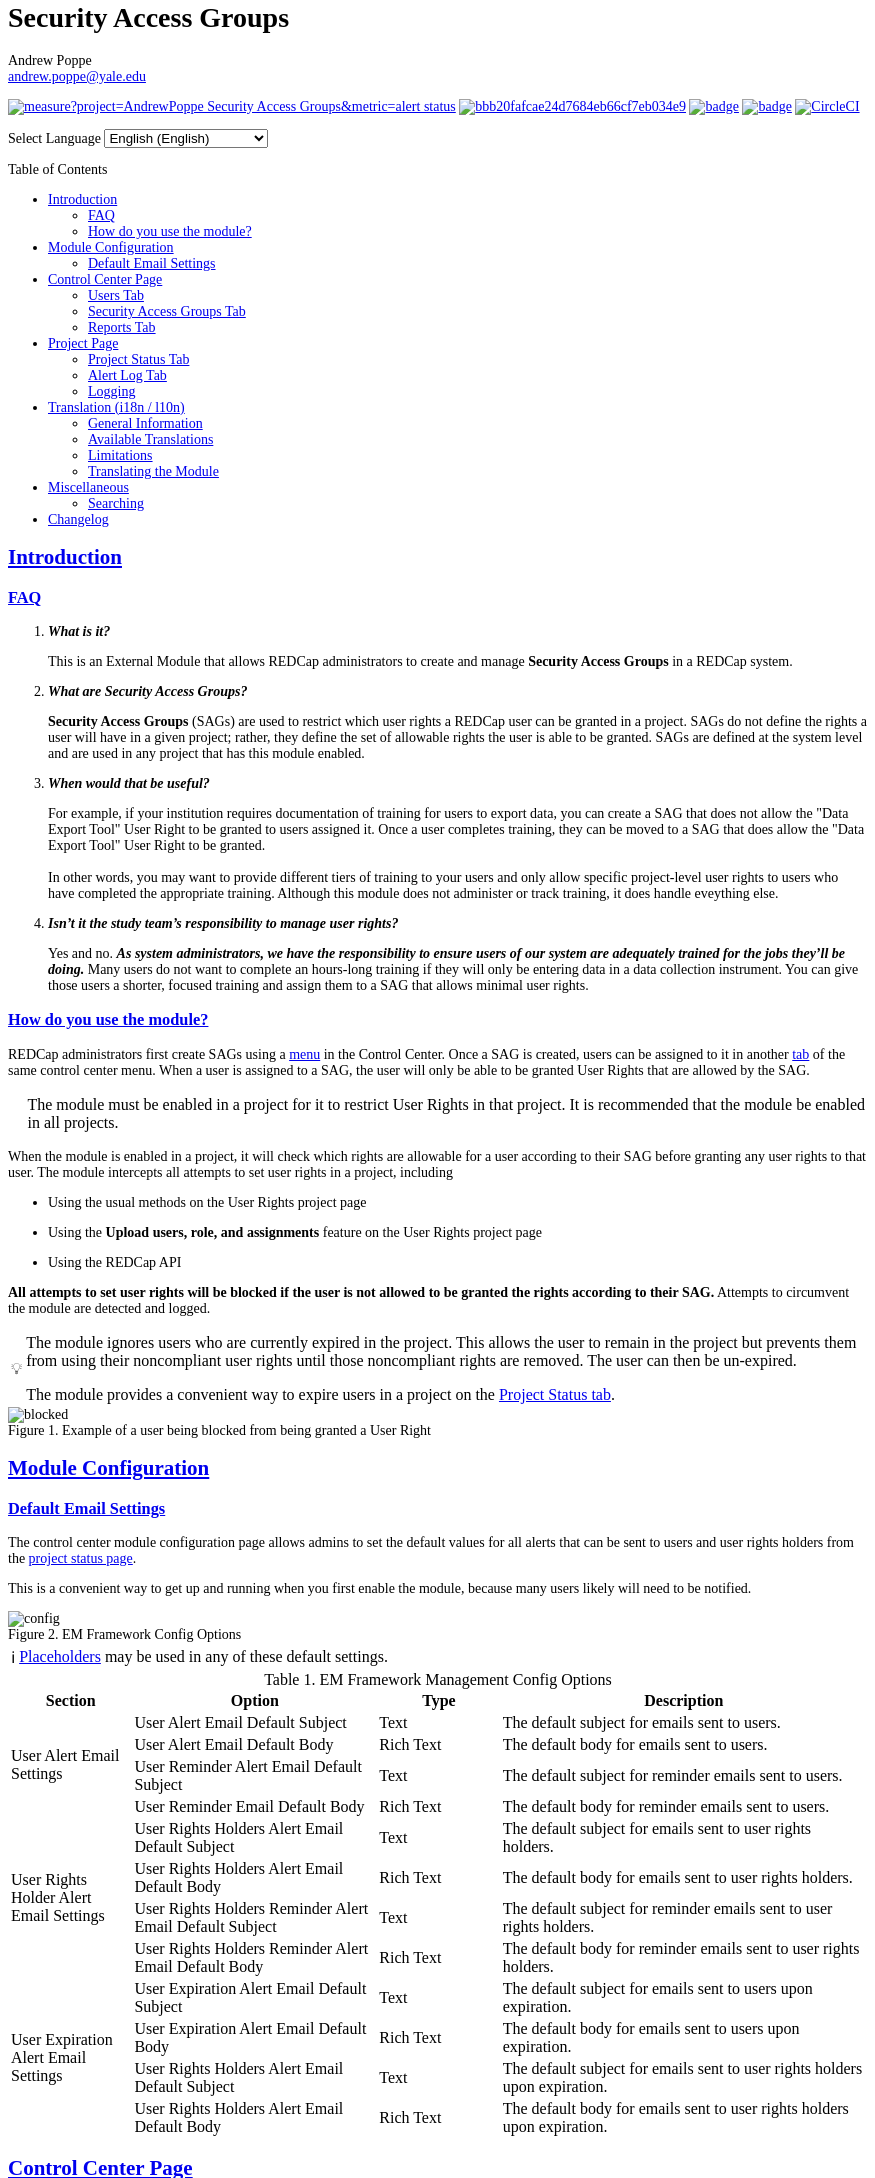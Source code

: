 = Security Access Groups
Andrew Poppe <andrew.poppe@yale.edu>
:description: This is an External Module for REDCap that allows admins to create and manage Security Access Groups that restrict which User Rights a user may be granted.
:sectlinks: true
:table-stripes: even
:toc:
:toc-placement!:
:caution-caption: 🔥
:note-caption: ℹ️
:tip-caption: 💡
:important-caption: 🚩
:warning-caption: ⚠️
ifdef::env-github[]
:imagesdir: docs/screenshots/EN
:favicon: docs/images/favicon.svg
endif::[]
ifndef::env-github[]
:imagesdir: ../screenshots/EN
:favicon: ../images/favicon.svg
endif::[]

ifndef::env-github[]
++++
<style>
@font-face {
    font-family: "Atkinson Hyperlegible";
    src: url("fonts/Atkinson-Hyperlegible/WOFF2/Atkinson-Hyperlegible-Regular-102a.woff2") format("woff2"),
        url("fonts/Atkinson-Hyperlegible/WOFF/Atkinson-Hyperlegible-Regular-102.woff") format("woff");
    font-weight: normal;
    font-style: normal;
}

@font-face {
    font-family: "Atkinson Hyperlegible";
    src: url("fonts/Atkinson-Hyperlegible/WOFF2/Atkinson-Hyperlegible-Bold-102a.woff2") format("woff2"),
        url("fonts/Atkinson-Hyperlegible/WOFF/Atkinson-Hyperlegible-Bold-102.woff") format("woff");
    font-weight: bold;
    font-style: normal;
}

@font-face {
    font-family: "Atkinson Hyperlegible";
    src: url("fonts/Atkinson-Hyperlegible/WOFF2/Atkinson-Hyperlegible-Italic-102a.woff2") format("woff2"),
        url("fonts/Atkinson-Hyperlegible/WOFF/Atkinson-Hyperlegible-Italic-102.woff") format("woff");
    font-weight: normal;
    font-style: italic;
}

@font-face {
    font-family: "Atkinson Hyperlegible";
    src: url("fonts/Atkinson-Hyperlegible/WOFF2/Atkinson-Hyperlegible-BoldItalic-102a.woff2") format("woff2"),
        url("fonts/Atkinson-Hyperlegible/WOFF/Atkinson-Hyperlegible-BoldItalic-102.woff") format("woff");
    font-weight: bold;
    font-style: italic;
}

@font-face {
    font-family: "JetBrains Mono";
    src: url("fonts/JetBrains-Mono/fonts/webfonts/JetBrainsMono-Regular.woff2") format("woff2"),
        url("fonts/JetBrains-Mono/fonts/webfonts/JetBrainsMono-Regular.woff") format("woff");
    font-weight: normal;
    font-style: normal;
}

@font-face {
    font-family: "JetBrains Mono";
    src: url("fonts/JetBrains-Mono/fonts/webfonts/JetBrainsMono-Bold.woff2") format("woff2"),
        url("fonts/JetBrains-Mono/fonts/webfonts/JetBrainsMono-Bold.woff") format("woff");
    font-weight: bold;
    font-style: normal;
}

@font-face {
    font-family: "JetBrains Mono";
    src: url("fonts/JetBrains-Mono/fonts/webfonts/JetBrainsMono-Italic.woff2") format("woff2"),
        url("fonts/JetBrains-Mono/fonts/webfonts/JetBrainsMono-Italic.woff") format("woff");
    font-weight: normal;
    font-style: italic;
}

@font-face {
    font-family: "JetBrains Mono";
    src: url("fonts/JetBrains-Mono/fonts/webfonts/JetBrainsMono-BoldItalic.woff2") format("woff2"),
        url("fonts/JetBrains-Mono/fonts/webfonts/JetBrainsMono-BoldItalic.woff") format("woff");
    font-weight: bold;
    font-style: italic;
}

body, h1, div, li, a, caption {
    font-family: "Atkinson Hyperlegible" !important;
}

code {
    font-family: "JetBrains Mono" !important;
    color: #e83e8c !important;
}

</style>
++++
endif::[]

image:https://sonarcloud.io/api/project_badges/measure?project=AndrewPoppe_Security-Access-Groups&metric=alert_status[link="https://sonarcloud.io/summary/new_code?id=AndrewPoppe_Security-Access-Groups"]
image:https://app.codacy.com/project/badge/Grade/bbb20fafcae24d7684eb66cf7eb034e9[link="https://app.codacy.com/gh/AndrewPoppe/Security-Access-Groups/dashboard?utm_source=gh&utm_medium=referral&utm_content=&utm_campaign=Badge_grade"]
image:https://github.com/AndrewPoppe/Security-Access-Groups/actions/workflows/codeql.yml/badge.svg[link="https://github.com/AndrewPoppe/Security-Access-Groups/actions/workflows/codeql.yml"]
image:https://github.com/AndrewPoppe/Security-Access-Groups/actions/workflows/playwright.yml/badge.svg[link="https://github.com/AndrewPoppe/Security-Access-Groups/actions/workflows/playwright.yml"]
image:https://dl.circleci.com/status-badge/img/gh/AndrewPoppe/Security-Access-Groups/tree/main.svg?style=svg["CircleCI", link="https://dl.circleci.com/status-badge/redirect/gh/AndrewPoppe/Security-Access-Groups/tree/main"]

ifndef::env-github[]
++++
<p><label for="lang_selector">Select Language</label>
    <select id="lang_selector" onchange="window.location.href = this.value;">
        <option value="README_EN.html" selected>English <span class="notranslate">(English)</span></option>
        <option value="README_AR.html">Arabic <span class="notranslate">(عربي)</span></option>
        <option value="README_BN.html">Bangla <span class="notranslate">(বাংলা)</span></option>
        <option value="README_ZH.html">Chinese <span class="notranslate">(中文)</span></option>
        <option value="README_FR.html">French <span class="notranslate">(Français)</span></option>
        <option value="README_DE.html">German <span class="notranslate">(Deutsch)</span></option>
        <option value="README_HI.html">Hindi <span class="notranslate">(हिंदी)</span></option>
        <option value="README_IT.html">Italian <span class="notranslate">(Italiana)</span></option>
        <option value="README_PT.html">Portuguese <span class="notranslate">(Português)</span></option>
        <option value="README_ES.html">Spanish <span class="notranslate">(Español)</span></option>
        <option value="README_UK.html">Ukrainian <span class="notranslate">(українська)</span></option>
        <option value="README_UR.html">Urdu <span class="notranslate">(اردو)</span></option>
    </select>
</p>
++++
endif::[]

toc::[]

== Introduction

=== FAQ

[qanda]
*What is it?*::

This is an External Module that allows REDCap administrators to create and manage *Security Access Groups* in a REDCap system.

*What are Security Access Groups?*::

*Security Access Groups* (SAGs) are used to restrict which user rights a REDCap user can be granted in a project. SAGs do not define the rights a user will have in a given project; rather, they define the set of allowable rights the user is able to be granted. SAGs are defined at the system level and are used in any project that has this module enabled.

*When would that be useful?*::

For example, if your institution requires documentation of training for users to export data, you can create a SAG that does not allow the "Data Export Tool" User Right to be granted to users assigned it. Once a user completes training, they can be moved to a SAG that does allow the "Data Export Tool" User Right to be granted. +
 +
In other words, you may want to provide different tiers of training to your users and only allow specific project-level user rights to users who have completed the appropriate training. Although this module does not administer or track training, it does handle eveything else.

*Isn't it the study team's responsibility to manage user rights?*::
Yes and no. *_As system administrators, we have the responsibility to ensure users of our system are adequately trained for the jobs they'll be doing._* Many users do not want to complete an hours-long training if they will only be entering data in a data collection instrument. You can give those users a shorter, focused training and assign them to a SAG that allows minimal user rights.

=== How do you use the module?

REDCap administrators first create SAGs using a <<security_access_groups_tab, menu>> in the Control Center. Once a SAG is created, users can be assigned to it in another <<users_tab, tab>> of the same control center menu. When a user is assigned to a SAG, the user will only be able to be granted User Rights that are allowed by the SAG.

IMPORTANT: The module must be enabled in a project for it to restrict User Rights in that project. It is recommended that the module be enabled in all projects.

When the module is enabled in a project, it will check which rights are allowable for a user according to their SAG before granting any user rights to that user. The module intercepts all attempts to set user rights in a project, including

* Using the usual methods on the User Rights project page
* Using the *Upload users, role, and assignments* feature on the User Rights project page
* Using the REDCap API

*All attempts to set user rights will be blocked if the user is not allowed to be granted the rights according to their SAG.* Attempts to circumvent the module are detected and logged.

[TIP]
====
The module ignores users who are currently expired in the project. This allows the user to remain in the project but prevents them from using their noncompliant user rights until those noncompliant rights are removed. The user can then be un-expired. 

The module provides a convenient way to expire users in a project on the <<project_status_tab, Project Status tab>>.
====

.Example of a user being blocked from being granted a User Right
image::p_blocked.png[blocked]

ifdef::env-github[]
---
endif::[]

== Module Configuration

=== Default Email Settings

The control center module configuration page allows admins to set the default values for all alerts that can be sent to users and user rights holders from the <<project_status_tab, project status page>>. 

This is a convenient way to get up and running when you first enable the module, because many users likely will need to be notified.

.EM Framework Config Options
image::cc_config.png[config]

NOTE: <<placeholders, Placeholders>> may be used in any of these default settings.

[#config_options]
.EM Framework Management Config Options
[%header,cols="1,2,1,3"]
|===
|Section
|Option
|Type
|Description

.4+.^a|User Alert Email Settings
|User Alert Email Default Subject
|Text
|The default subject for emails sent to users.

|User Alert Email Default Body
|Rich Text
|The default body for emails sent to users.

|User Reminder Alert Email Default Subject
|Text
|The default subject for reminder emails sent to users.

|User Reminder Email Default Body
|Rich Text
|The default body for reminder emails sent to users.

.4+.^|User Rights Holder Alert Email Settings
|User Rights Holders Alert Email Default Subject
|Text
|The default subject for emails sent to user rights holders.

|User Rights Holders Alert Email Default Body
|Rich Text
|The default body for emails sent to user rights holders.

|User Rights Holders Reminder Alert Email Default Subject
|Text
|The default subject for reminder emails sent to user rights holders.

|User Rights Holders Reminder Alert Email Default Body
|Rich Text
|The default body for reminder emails sent to user rights holders.

.4+.^|User Expiration Alert Email Settings
|User Expiration Alert Email Default Subject
|Text
|The default subject for emails sent to users upon expiration.

|User Expiration Alert Email Default Body
|Rich Text
|The default body for emails sent to users upon expiration.

|User Rights Holders Alert Email Default Subject
|Text
|The default subject for emails sent to user rights holders upon expiration.

|User Rights Holders Alert Email Default Body
|Rich Text
|The default body for emails sent to user rights holders upon expiration.
|===

ifdef::env-github[]
---
endif::[]

== Control Center Page

[#users_tab]
=== Users Tab

.Users tab
image::cc_users.png[users]

This tab allows admins to assign users to SAGs. Users can be assigned to SAGs individually or in bulk using the *Import User Assignments* feature (see <<import_file_format, Import File Format>>).

.User assignment
image::cc_users_edit.png[users assign]

.Users actions
image::cc_users_actions.png[users actions]

[#import_file_format]
==== Import File Format

The file used to import user assignments must be a CSV file with the following columns:
[%header,cols="1,2"]
|===
|Column header
|Description

|`username`
|The REDCap username of the user

|`sag_id`
|The SAG ID of the SAG to assign the user to. SAG IDs can be found on the <<security_access_groups_tab>> of the module.
|===

You can download a template import file using the dropdown in the menu or use the export file as a guide.

.Confirmation popup of SAG assignment import
image::cc_user_import_confirm.png[user import confirm]

[#security_access_groups_tab]
=== Security Access Groups Tab

.Security Access Groups tab
image::cc_sags.png[sags]

This tab shows all SAGs that exist in the system. SAGs can be created, edited, and deleted from this tab. Click a SAG's name to edit it.

TIP: You can also *Copy* and *Delete* the SAG from the editor popup.

.SAG editor
image::cc_sags_editor.png[sags edit]

SAGs can also be created or edited in bulk by importing a CSV file using the dropdown options in the menu. See the <<sag_import_file_format, SAG Import File Format>> for more information.

.SAG dropdown options
image::cc_sags_actions.png[sags actions]


When you import SAG definitions, you will have the opportunity to view and confirm any changes.

.Confirmation popup of SAG import
image::cc_sags_import_confirmation.png[sags import confirm]


[#sag_import_file_format]
==== SAG Import File Format

The file used to import SAGs must be a CSV file with the following columns:
[%header,cols="1,3,4"]
|===
|Column header
|Description / The User Right that is restricted
|Possible values

.^|`sag_name`
.^|The display name of the SAG
.^a| The text of the SAG name

.^|`sag_id`
.^|If you are editing an existing SAG, this is the SAG ID of the SAG to edit. If you are creating a new SAG, this column should be left blank.
.^a| The text of the SAG ID

.^|`design`
.^|Project Design and Setup
.^a|

* `0` - Not allowed
* `1` - Allowed

.^|`user_rights`
.^|User Rights
.^a|

* `0` - Not allowed
* `1` - Allowed

.^|`data_access_groups`
.^|Data Access Groups
.^a|

* `0` - Not allowed
* `1` - Allowed

.^|`dataViewing`
.^|Data Viewing Rights
.^a|

* `0` - Only _No access_ is allowed
* `1` - _No access_ and _Read only_ are allowed
* `2` - _No access_, _Read only_, and _View & Edit_ are allowed
* `3` - All data viewing rights settings are allowed

.^|`dataExport`
.^|Data Export Rights
.^a|

* `0` - Only _No access_ is allowed
* `1` - _No access_ and _De-Identified_ are allowed
* `2` - _No access_, _De-Identified_, and _Remove All Idenitifier Fields_ are allowed
* `3` - All data export rights settings are allowed

.^|`alerts`
.^|Alerts & Notifications
.^a|

* `0` - Not allowed
* `1` - Allowed

.^|`reports`
.^|Reports & Report Builder
.^a|

* `0` - Not allowed
* `1` - Allowed

.^|`graphical`
.^|Stats & Charts
.^a|

* `0` - Not allowed
* `1` - Allowed

.^|`participants`
.^|Survey Distribution Tools
.^a|

* `0` - Not allowed
* `1` - Allowed

.^|`calendar`
.^|Calendar & Scheduling
.^a|

* `0` - Not allowed
* `1` - Allowed

.^|`data_import_tool`
.^|Data Import Tool
.^a|

* `0` - Not allowed
* `1` - Allowed

.^|`data_comparison_tool`
.^|Data Comparison Tool
.^a|

* `0` - Not allowed
* `1` - Allowed

.^|`data_logging`
.^|Logging
.^a|

* `0` - Not allowed
* `1` - Allowed

.^|`file_repository`
.^|File Repository
.^a|

* `0` - Not allowed
* `1` - Allowed

.^|`lock_record_customize`
.^|Record Locking Customization
.^a|

* `0` - Not allowed
* `1` - Allowed

.^|`lock_record`
.^|Lock/Unlock Records
.^a|

* `0` - Only _Disabled_ is allowed
* `1` - _Disabled_ and _Locking / Unlocking_ are allowed
* `2` - All record locking settings are allowed

.^|`data_quality_design`
.^|Data Quality (create/edit rules)
.^a|

* `0` - Not allowed
* `1` - Allowed

.^|`data_quality_execute`
.^|Data Quality (execute rules)
.^a|

* `0` - Not allowed
* `1` - Allowed

.^|`mobile_app`
.^|REDCap Mobile App
.^a|

* `0` - Not allowed
* `1` - Allowed

.^|`mobile_app_download_data`
.^|Allow user to download data for all records to the app?
.^a|

* `0` - Not allowed
* `1` - Allowed

.^|`realtime_webservice_mapping`
.^|CDP/DDP Setup / Mapping
.^a|

* `0` - Not allowed
* `1` - Allowed

.^|`realtime_webservice_adjudicate`
.^|CDP/DDP Adjudicate Data
.^a|

* `0` - Not allowed
* `1` - Allowed

.^|`dts`
.^|DTS (Data Transfer Services)
.^a|

* `0` - Not allowed
* `1` - Allowed

.^|`mycap_participants`
.^|Manage MyCap Participants
.^a|

* `0` - Not allowed
* `1` - Allowed

.^|`record_create`
.^|Create Records
.^a|

* `0` - Not allowed
* `1` - Allowed

.^|`record_rename`
.^|Rename Records
.^a|

* `0` - Not allowed
* `1` - Allowed

.^|`record_delete`
.^|Delete Records
.^a|

* `0` - Not allowed
* `1` - Allowed

.^|`random_setup`
.^|Randomization - Setup
.^a|

* `0` - Not allowed
* `1` - Allowed

.^|`random_dashboard`
.^|Randomization - Dashboard
.^a|

* `0` - Not allowed
* `1` - Allowed

.^|`random_perform`
.^|Randomization - Randomize
.^a|

* `0` - Not allowed
* `1` - Allowed

.^|`data_quality_resolution_view`
.^|Data Quality Resolution - View Queries
.^a|

* `0` - Not allowed
* `1` - Allowed

.^|`data_quality_resolution_open`
.^|Data Quality Resolution - Open Queries
.^a|

* `0` - Not allowed
* `1` - Allowed

.^|`data_quality_resolution_respond`
.^|Data Quality Resolution - Respond to Queries
.^a|

* `0` - Not allowed
* `1` - Allowed

.^|`data_quality_resolution_close`
.^|Data Quality Resolution - Close Queries
.^a|

* `0` - Not allowed
* `1` - Allowed

.^|`double_data_reviewer`
.^|Double Data Entry - Reviewer
.^a|

* `0` - Not allowed to be a reviewer
* `1` - Allowed

.^|`double_data_person`
.^|Double Data Entry - Person
.^a|

* `0` - Not allowed to be either Person #1 or Person #2
* `1` - Allowed

.^|`api_export`
.^|API Export
.^a|

* `0` - Not allowed
* `1` - Allowed

.^|`api_import`
.^|API Import/Update
.^a|

* `0` - Not allowed
* `1` - Allowed

.^|`lock_record_multiform`
.^|Lock/Unlock \*Entire* Records (record level)
.^a|

* `0` - Not allowed
* `1` - Allowed
|===




[#user_rights_holders_tab]
[#reports_tab]
=== Reports Tab

.Reports tab
image::cc_report_types.png[reports]

This tab provides an easy way to see all users in the system that currently have user rights that do not comply with their current SAG. This can occur when the module is first enabled in a project or when a user is assigned to a new SAG.

The report options are as follows:

[#reports_table]
[%header,cols="1,3"]
|===
|Report title
|Description

|Users with Noncompliant Rights (non-expired)
|This report lists all users who are assigned to a SAG that does not allow the user to be granted all of the rights they currently have in a project. This report only includes users if they are not currently expired in the project(s).

|Users with Noncompliant Rights (all)
|This report lists all users who are assigned to a SAG that does not allow the user to be granted all of the rights they currently have in a project. This report includes all users, regardless of whether they are currently expired in the project(s).

|Projects with Noncompliant Rights (non-expired)
|This report lists all projects that have at least one user who is assigned to a SAG that does not allow the user to be granted all of the rights they currently have in the project. This report only includes users who have a non-expired user account.

|Projects with Noncompliant Rights (all)
|This report lists all projects that have at least one user who is assigned to a SAG that does not allow the user to be granted all of the rights they currently have in the project. This report includes all users, regardless of whether their user account is expired.

|Users and Projects with Noncompliant Rights (non-expired)
|This report lists every user and project combination in which the user is assigned to a SAG that does not allow the user to be granted all of the rights they currently have in the project. This report only includes users who are not currently expired in the project.

|Users and Projects with Noncompliant Rights (all)
|This report lists every user and project combination in which the user is assigned to a SAG that does not allow the user to be granted all of the rights they currently have in the project. This report includes all users, regardless of whether they are currently expired in the project.
|===

.Report example
image::cc_report_example.png[report example]

TIP: You can filter based on project status by including "project_status=" and then the status you want to filter on. For example, to only include projects that are in Production, you would use `project_status=Production`. To only include projects that are Completed, you would use `project_status=Completed`. To include both Production and Development projects, you would use `project_status=Production | project_status=Development`. See the <<searching>> section for more information.

.Filtering based on project status example
image::cc_report_filter_example.png[report filter example]

ifdef::env-github[]
---
endif::[]

[#project_page]
== Project Page

[#project_status_tab]
=== Project Status Tab

The module adds a page that shows the status of all users in the project. The status of each user is determined by the user's SAG and the rights they have in the project. The color of the row indicates whether the user is:

* Green - compliant with their SAG
* Red - non-compliant with their SAG
* Grey - expired in the project

You can also check the *Noncompliant Rights* column to see which rights the user has that are not allowed by their SAG.

TIP: If you want to see only users who inappropriately have particular rights, you can use the search box. For example, if you are only interested in the **User Rights** and/or *Project Design and Setup* rights, type `"user rights" | "project design"` in the search box. See the <<searching>> section for more information.

.Project status tab
image::p_status.png[project status]

TIP: If there are any users that are non-compliant with their SAG, you can use one of the *Action* buttons to send an email to the user, the user's rights holders, or both. You can also expire the user from the project. An alert can optionally be sent to the user and/or the user's rights holders when the user is expired.

.Alert user
image::p_status_alert_user.png[alert user]

.Remind user
image::p_status_alert_user_reminder.png[remind user]

.Alert user rights holders
image::p_status_alert_user-rights-holder.png[alert user rights holders]

.Remind user rights holders
image::p_status_alert_user-rights-holder_reminder.png[remind user rights holders]

.Expire users
image::p_status_expiration.png[expire users]

.Alert users upon expiration
image::p_status_expiration_alert_user.png[alert users upon expiration]

.Alert user rights holders upon expiration
image::p_status_expiration_alert_user-rights-holder.png[alert user rights holders upon expiration]

[#placeholders]
==== Placeholders

The following placeholders can be used in the email subject and body fields in alerts:

[%header,cols="2,1,4"]
|===
|Placeholder
|Audience
|Description

.^a|`[sag-user]`
.^|Project User
| The user's username

.^a|`[sag-user-fullname]`
.^|Project User
|The user's full name

.^a|`[sag-user-email]`
.^|Project User
|The user's email address

.^a|`[sag-user-sag]`
.^|Project User
|The user's current security access group

.^a|`[sag-rights]`
.^|Project User
|A formatted list of the rights that do not
conform with the user's security access group.

.^a|`[sag-project-title]`
.^|Any
|The title of the project

.^a|`[sag-users]`
.^|User Rights Holders
|A formatted list of usernames

.^a|`[sag-user-fullnames]`
.^|User Rights Holders
|A formatted list of users' full names

.^a|`[sag-user-emails]`
.^|User Rights Holders
|A formatted list of user emails

.^a|`[sag-user-sags]`
.^|User Rights Holders
|A formatted list of users' current security access groups

.^a|`[sag-users-table]`
.^|User Rights Holders
|A formatted table of usernames, full names, email addresses, and SAGs

.^a|`[sag-users-table-full]`
.^|User Rights Holders
|A formatted table of usernames, full names, email addresses, SAGs, and non-compliant rights

.^a|`[sag-expiration-date]`
.^|Any (only available in User Expiration alerts)
|The date the user will be expired from the project

|===

TIP: You can also use any REDCap Smart Variables, although few will be relevant in this context.

[#alert_log_tab]
=== Alert Log Tab

The module provides a table of all alerts sent and scheduled in the project. 

TIP: Scheduled reminders can be canceled from this tab.

.Alert log tab
image::p_alert_log.png[alert log]


.Alert preview example
image::p_logs_preview.png[alert preview]

TIP: Use the search bar to search for the text of an alert, the username of the user the alert is about, or the username of the user the alert is being sent to, and more. See the <<searching>> section for more information.

[#user_rights_tab]

[#logging]
=== Logging

One of the benefits of using this module is the enhanced logging it provides. The module creates detailed logs in the 
project's own logs for all changes to user rights, including

* When a user is added to a project with custom rights
* When a user is added to a project in an existing User Role
* When a user's rights are changed
* When a role's rights definition is changed
* When a user is added/removed from a user role
* When users are imported into a project via CSV
* When a user's rights are changed via CSV import
* When roles are imported into a project via CSV
* When a user is assigned to a role via CSV import
* When a user is added to a project via the API
* When a user's rights are changed via the API
* When user roles are imported/changed via the API
* When a user is assigned to a role via the API

.Example log of a user's rights being changed
image::p_logging_user.png[user log]

.Example log of a role's rights being changed
image::p_logging_role.png[role log]


ifdef::env-github[]
---
endif::[]

[#translation]
== Translation (i18n / l10n)

=== General Information

The module is capable of being translated into languages other than English via the External Module Framework's language
selection feature. To set the language for the module system-wide, go to Control Center > External Modules > Manage 
External Modules and click the "Configure" button for the module. Then select the language you want to use from the 
"Language" dropdown and click "Save".

You can override the system-wide language at the project level by visiting the Project Module Manager and clicking the
"Configure" button for the module. Then select the language you want to use from the "Language" dropdown and click 
"Save".

IMPORTANT: There are parts of the module that are not translated by the module itself, but instead rely on REDCap's
built-in language translation system. These include the names of the user rights and associated descriptions.

=== Available Translations

These languages are currently available to be used in the module:

* English ([.notranslate]#default#)
* Arabic ([.notranslate]#عربي#)
* Bangla ([.notranslate]#বাংলা#)
* Chinese ([.notranslate]#中文#)
* French ([.notranslate]#Français#)
* German ([.notranslate]#Deutsch#)
* Hindi ([.notranslate]#हिंदी#)
* Italian ([.notranslate]#Italiana#)
* Portuguese ([.notranslate]#Português#)
* Spanish ([.notranslate]#Español#)
* Ukrainian ([.notranslate]#українська#)
* Urdu ([.notranslate]#اردو#)

=== Limitations

==== Right-to-Left Languages

Currently there is limited support for RTL lanuages. The module will display RTL languages correctly, but the 
structure/formatting of UI elements will still be LTR. There are options for more fully supporting RTL, but this will be
low priority unless we hear from groups that need this feature.

=== Translating the Module

The translations provided with the module were created using automatic translation software and may not be accurate. If 
you would like to correct a translation or contribute a new translation, please follow the instructions below.

==== Creating a new translation

If you want to translate the module into a new language, first https://docs.github.com/en/get-started/quickstart/fork-a-repo[fork] the `main` branch of the module's https://github.com/AndrewPoppe/Security-Access-Groups[Github repository]. Next, follow these steps:

1. Find the `lang` directory in the module's source code.
2. Copy the `English.ini` file and change the name of the copy to the language you want to translate to. Name the file 
with the English name for the language (capitalized) followed by the language's endonym (using that language's glyphs) 
in parentheses. For example, if you want to translate the module into Japanese, you would name the file 
`Japanese (日本語).ini`.
3. Open the file you just created in a text editor and translate the text on the right side of the equal sign for each
line. For example, if you wanted to translate the text `Introduction` into Japanese, you would change the line
`status_ui_3 = "Introduction"` to `status_ui_3 = "序章"`.
4. Repeat the process for each line.
5. Save the file and upload it to the "lang" folder of the module's source code.
6. Submit a pull request with your changes to the `main` branch of the 
https://github.com/AndrewPoppe/Security-Access-Groups[Github repository].


==== Correcting an existing translation

If you want to correct an existing translation, you can do so by following these steps:

1. Find the `lang` directory in the module's source code.
2. Open the file for the language you want to correct in a text editor.
3. Correct the text on the right side of the equal sign for each line you want to change.
4. Save the file and upload it to the "lang" folder of the module's source code.
5. Submit a pull request with your changes to the `main` branch of the 
https://github.com/AndrewPoppe/Security-Access-Groups[Github repository].


ifdef::env-github[]
---
endif::[]

[#miscellaneous]
== Miscellaneous

[#searching]
=== Searching

==== General

Many of the tables in the module have a search box that can be used to filter the table. The search box will search all columns in the table. 

For example, if you want to find all users that are currently assigned to the SAG whose label has the word [.notranslate]#'Nothing'# in it, you can type [.notranslate]#'Nothing'# in the search box and the table will be filtered to only show rows that have the text [.notranslate]#'Nothing'# in any column.

.Searching example
image::searching_example.png[searching example]

==== "AND" Searches

By default, the search box will be an 'AND' seach, meaning that it will split your search term into separate words and only show results that match all of those search words. For example, if you type [.notranslate]#'joe admin'# in the search box, the table will be filtered to only show rows with BOTH [.notranslate]#'joe'# AND [.notranslate]#'admin'# in any column. It *will not* show rows that have _either_ [.notranslate]#'joe'# _or_ [.notranslate]#'admin'# but it *will* show rows that have e.g., [.notranslate]#'admin'# in column 1 and [.notranslate]#'joe'# in column 2.

.AND example
image::searching_example_AND.png[searching example AND]


==== "OR" Searches

If you want to show all rows that match one value OR match another value, you have to use an "OR" search.

You can use the "|" operator to search for multiple terms like this in an either/or manner. For example, if you want to find all users with the username [.notranslate]#"alice"# or [.notranslate]#"bob"#, you can type [.notranslate]#"alice | bob"# in the search box and the table will be filtered to only show users with [.notranslate]#"alice"# or [.notranslate]#"bob"# in any column.

TIP: including the '|' symbol has the side effect of making the search a Regular Expression search (see <<regular_expression_searches, below>>).

.OR example
image::searching_example_OR.png[searching example OR]

==== Exact Phrase Searches

If you want to filter based on a phrase, you can out your phrase in double quotes. For example, if you want to find all rows with the exact phrase [.notranslate]#'joe admin'# you can type [.notranslate]#'"joe admin"'# in the search box and the table will be filtered to only show rows with [.notranslate]#'joe admin'# in any column.

.Exact phrase example
image::searching_example_exact_phrase.png[searching example exact phrase]

[#regular_expression_searches]
==== Regular Expression Searches

By including a '|' character anywhere in your search term, your search turns into a https://en.wikipedia.org/wiki/Regular_expression[Regular Expression^] search. This allows you to compose complex searches that are not possible with the default search.

.*Regular Expression example* - showing all rows where a [.notranslate]#"d"# is followed by any number of letters and then an [.notranslate]#"n"# - as in [.notranslate]#"admin"# and [.notranslate]#"dan"#
image::searching_example_regular_expression.png[searching example regex]

ifdef::env-github[]
---
endif::[]

== Changelog

